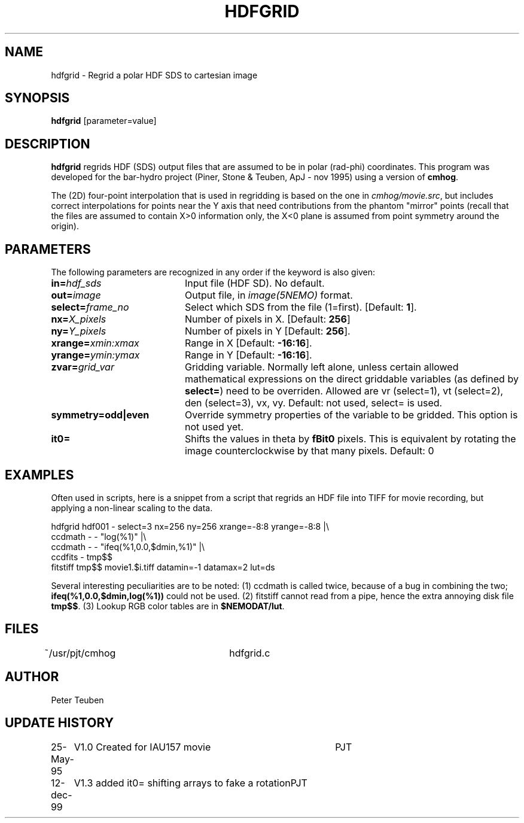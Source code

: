 .TH HDFGRID 1NEMO "12 December 1999"
.SH NAME
hdfgrid \- Regrid a polar HDF SDS to cartesian image
.SH SYNOPSIS
\fBhdfgrid\fP [parameter=value]
.SH DESCRIPTION
\fBhdfgrid\fP regrids HDF (SDS) output files that are assumed to
be in polar (rad-phi) coordinates. This program was developed 
for the bar-hydro project (Piner, Stone & Teuben, ApJ - nov 1995)
using a version of \fBcmhog\fP.
.PP
The (2D) four-point interpolation that is used in regridding is
based on the one in \fIcmhog/movie.src\fP, but includes correct
interpolations for points near the Y axis that need contributions
from the phantom "mirror" points (recall that the files are
assumed to contain X>0 information only, the X<0 plane is assumed
from point symmetry around the origin).
.SH PARAMETERS
The following parameters are recognized in any order if the keyword
is also given:
.TP 20
\fBin=\fP\fIhdf_sds\fP
Input file (HDF SD). No default.
.TP
\fBout=\fP\fIimage\fP
Output file, in \fIimage(5NEMO)\fP format.
.TP
\fBselect=\fP\fIframe_no\fP
Select which SDS from the file (1=first). 
[Default: \fB1\fP].
.TP
\fBnx=\fP\fIX_pixels\fP
Number of pixels in X.
[Default: \fB256\fP]
.TP
\fBny=\fP\fIY_pixels\fP
Number of pixels in Y   
[Default: \fB256\fP].
.TP
\fBxrange=\fP\fIxmin:xmax\fP
Range in X     
[Default: \fB-16:16\fP].
.TP
\fByrange=\fP\fIymin:ymax\fP
Range in Y     
[Default: \fB-16:16\fP].
.TP
\fBzvar=\fP\fIgrid_var\fP
Gridding variable. Normally left alone, unless certain allowed mathematical
expressions on the direct griddable variables (as defined by \fBselect=\fP)
need to be overriden. Allowed are vr (select=1), vt (select=2),
den (select=3), vx, vy. Default: not used, select= is used.
.TP
\fBsymmetry=odd|even\fP
Override symmetry properties of the variable to be gridded. This option is
not used yet.
.TP
\fBit0=\fP
Shifts the values in theta by \fBfBit0\fP pixels. This is equivalent 
by rotating the image counterclockwise by that many pixels. 
Default: 0
.SH EXAMPLES
Often used in scripts, here is a snippet from a script that regrids an
HDF file into TIFF for movie recording, but applying a non-linear scaling
to the data. 
.nf

  hdfgrid hdf001 - select=3 nx=256 ny=256 xrange=-8:8 yrange=-8:8 |\\
     ccdmath - - "log(%1)" |\\
     ccdmath - - "ifeq(%1,0.0,$dmin,%1)" |\\
     ccdfits - tmp$$
  fitstiff tmp$$ movie1.$i.tiff datamin=-1 datamax=2 lut=ds

.fi
Several interesting peculiarities are to be noted: (1) ccdmath is called
twice, because of a bug in combining the two; \fBifeq(%1,0.0,$dmin,log(%1))\fP
could not be used. (2) fitstiff cannot read from a pipe,  hence the extra
annoying disk file \fBtmp$$\fP. (3) Lookup RGB color tables are in 
\fB$NEMODAT/lut\fP.
.SH FILES
~/usr/pjt/cmhog  	hdfgrid.c
.SH AUTHOR
Peter Teuben
.SH UPDATE HISTORY
.nf
.ta +1.0i +4.0i
25-May-95	V1.0 Created for IAU157 movie	PJT
12-dec-99	V1.3 added it0= shifting arrays to fake a rotation	PJT
.fi
